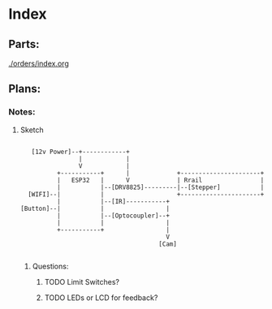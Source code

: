 * Index
** Parts:
[[./orders/index.org]]

** Plans:
*** Notes:
**** Sketch
#+BEGIN_SRC

     [12v Power]--+------------+
                  |            |
                  V            |
            +-----------+      |             +----------------------+
            |   ESP32   |      V             | Rrail                |
            |           |--[DRV8825]---------|--[Stepper]           |
    [WIFI]--|           |                    +----------------------+
            |           |--[IR]-----------+
  [Button]--|           |                 |
            |           |--[Optocoupler]--+
            |           |                 |
            +-----------+                 |
                                          V
                                        [Cam]

#+END_SRC
***** Questions:
****** TODO Limit Switches?
****** TODO LEDs or LCD for feedback? 

